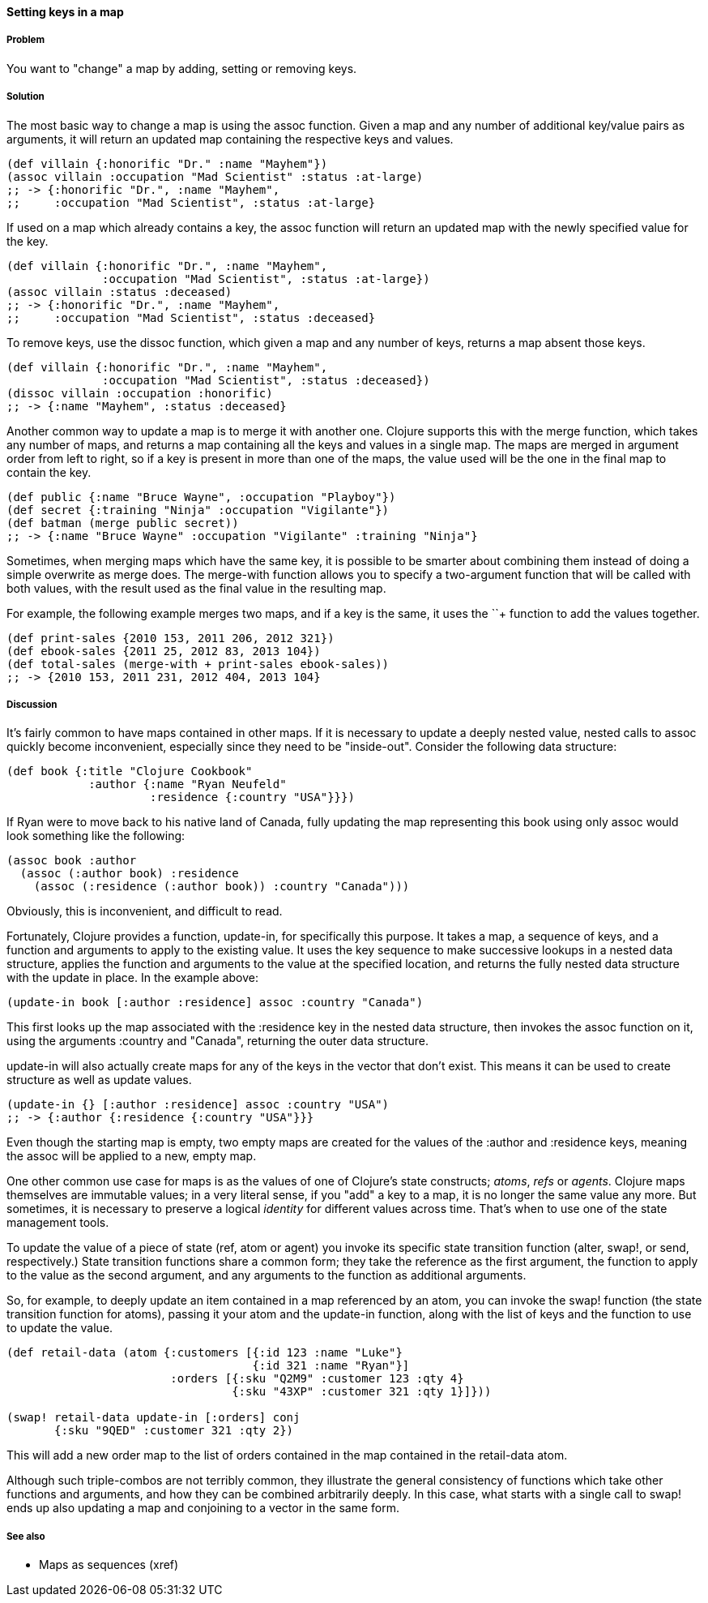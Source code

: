 ==== Setting keys in a map

===== Problem

You want to "change" a map by adding, setting or removing keys.

===== Solution

The most basic way to change a map is using the +assoc+
function. Given a map and any number of additional key/value pairs as
arguments, it will return an updated map containing the respective keys and
values.

[source,clojure]
----
(def villain {:honorific "Dr." :name "Mayhem"})
(assoc villain :occupation "Mad Scientist" :status :at-large)
;; -> {:honorific "Dr.", :name "Mayhem",
;;     :occupation "Mad Scientist", :status :at-large}
----

If used on a map which already contains a key, the +assoc+ function
will return an updated map with the newly specified value for the key.

[source,clojure]
----
(def villain {:honorific "Dr.", :name "Mayhem",
              :occupation "Mad Scientist", :status :at-large})
(assoc villain :status :deceased)
;; -> {:honorific "Dr.", :name "Mayhem",
;;     :occupation "Mad Scientist", :status :deceased}
----

To remove keys, use the +dissoc+ function, which given a map and any
number of keys, returns a map absent those keys.

[source,clojure]
----
(def villain {:honorific "Dr.", :name "Mayhem",
              :occupation "Mad Scientist", :status :deceased})
(dissoc villain :occupation :honorific)
;; -> {:name "Mayhem", :status :deceased}
----

Another common way to update a map is to merge it with another
one. Clojure supports this with the +merge+ function, which takes any
number of maps, and returns a map containing all the keys and values
in a single map. The maps are merged in argument order from left to
right, so if a key is present in more than one of the maps, the value
used will be the one in the final map to contain the key.

[source,clojure]
----
(def public {:name "Bruce Wayne", :occupation "Playboy"})
(def secret {:training "Ninja" :occupation "Vigilante"})
(def batman (merge public secret))
;; -> {:name "Bruce Wayne" :occupation "Vigilante" :training "Ninja"}
----

Sometimes, when merging maps which have the same key, it is possible
to be smarter about combining them instead of doing a simple overwrite
as +merge+ does. The +merge-with+ function allows you to specify a
two-argument function that will be called with both values, with the
result used as the final value in the resulting map.

For example, the following example merges two maps, and if a key is
the same, it uses the +`+`+ function to add the values together.

[source,clojure]
----
(def print-sales {2010 153, 2011 206, 2012 321})
(def ebook-sales {2011 25, 2012 83, 2013 104})
(def total-sales (merge-with + print-sales ebook-sales))
;; -> {2010 153, 2011 231, 2012 404, 2013 104}
----

===== Discussion

It's fairly common to have maps contained in other maps. If it is
necessary to update a deeply nested value, nested calls to +assoc+
quickly become inconvenient, especially since they need to be
"inside-out". Consider the following data structure:

[source,clojure]
----
(def book {:title "Clojure Cookbook"
            :author {:name "Ryan Neufeld"
                     :residence {:country "USA"}}})
----

If Ryan were to move back to his native land of Canada, fully updating
the map representing this book using only +assoc+ would look something
like the following:

[source,clojure]
----
(assoc book :author
  (assoc (:author book) :residence
    (assoc (:residence (:author book)) :country "Canada")))
----

Obviously, this is inconvenient, and difficult to read.

Fortunately, Clojure provides a function, +update-in+, for
specifically this purpose. It takes a map, a sequence of keys, and a
function and arguments to apply to the existing value. It uses the key
sequence to make successive lookups in a nested data structure,
applies the function and arguments to the value at the specified
location, and returns the fully nested data structure with the update
in place. In the example above:

[source,clojure]
----
(update-in book [:author :residence] assoc :country "Canada")
----

This first looks up the map associated with the +:residence+ key in
the nested data structure, then invokes the +assoc+ function on it,
using the arguments +:country+ and +"Canada"+, returning the outer
data structure.

+update-in+ will also actually create maps for any of the keys in the
vector that don't exist. This means it can be used to create structure
as well as update values.

[source,clojure]
----
(update-in {} [:author :residence] assoc :country "USA")
;; -> {:author {:residence {:country "USA"}}}
----

Even though the starting map is empty, two empty maps are created for
the values of the +:author+ and +:residence+ keys, meaning the +assoc+
will be applied to a new, empty map.

One other common use case for maps is as the values of one of
Clojure's state constructs; _atoms_, _refs_ or _agents_. Clojure maps
themselves are immutable values; in a very literal sense, if you "add"
a key to a map, it is no longer the same value any more. But
sometimes, it is necessary to preserve a logical _identity_ for
different values across time. That's when to use one of the state
management tools.

To update the value of a piece of state (+ref+, +atom+ or +agent+) you
invoke its specific state transition function (+alter+, +swap!+, or
+send+, respectively.) State transition functions share a common form;
they take the reference as the first argument, the function to apply
to the value as the second argument, and any arguments to the function
as additional arguments.

So, for example, to deeply update an item contained in a map
referenced by an atom, you can invoke the +swap!+ function (the state
transition function for atoms), passing it your atom and the
+update-in+ function, along with the list of keys and the function to
use to update the value.

[source,clojure]
----
(def retail-data (atom {:customers [{:id 123 :name "Luke"}
                                    {:id 321 :name "Ryan"}]
                        :orders [{:sku "Q2M9" :customer 123 :qty 4}
                                 {:sku "43XP" :customer 321 :qty 1}]}))

(swap! retail-data update-in [:orders] conj
       {:sku "9QED" :customer 321 :qty 2})
----

This will add a new order map to the list of orders contained in the
map contained in the +retail-data+ atom.

Although such triple-combos are not terribly common, they illustrate
the general consistency of functions which take other functions and
arguments, and how they can be combined arbitrarily deeply. In this
case, what starts with a single call to +swap!+ ends up also updating
a map and conjoining to a vector in the same form.

===== See also

* Maps as sequences (xref)
